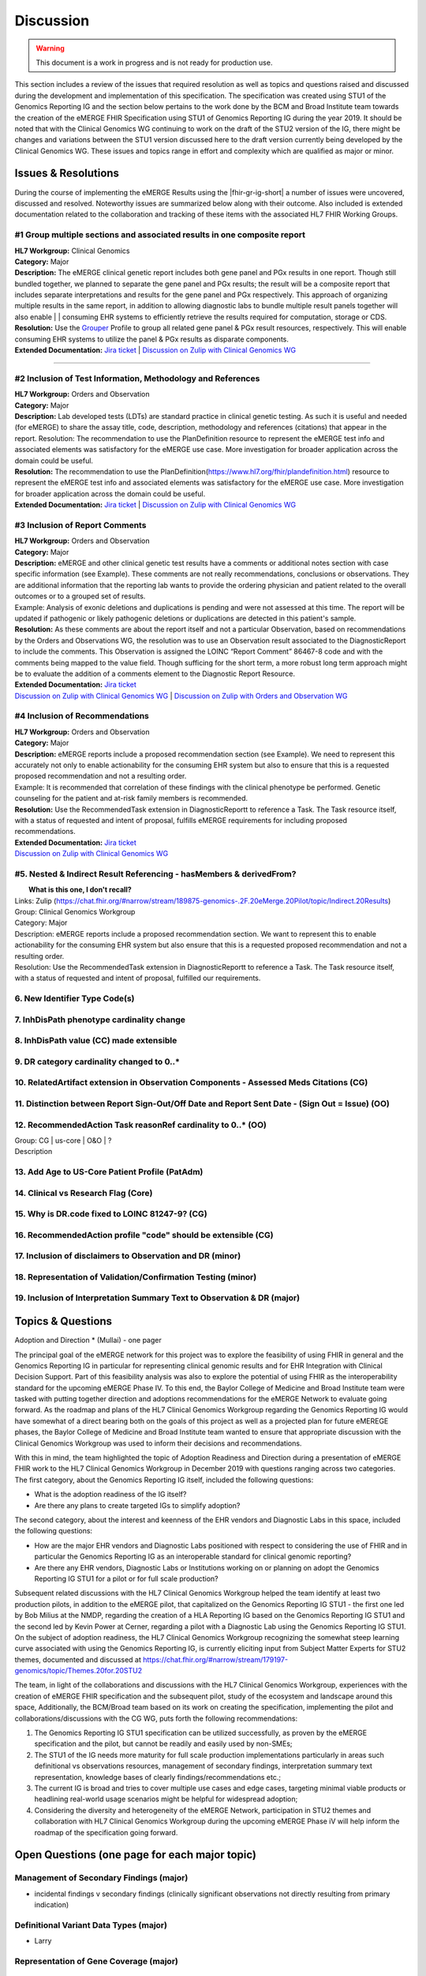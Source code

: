 .. _discussion:

Discussion
==========

.. Warning::
    This document is a work in progress and is not ready for production use.

This section includes a review of the issues that required resolution as well as topics and questions raised and discussed during the development and implementation of this specification. The specification was created using STU1 of the Genomics Reporting IG and the section below pertains to the work done by the BCM and Broad Institute team towards the creation of the eMERGE FHIR Specification using STU1 of Genomics Reporting IG during the year 2019. It should be noted that with the Clinical Genomics WG continuing to work on the draft of the STU2 version of the IG, there might be changes and variations between the STU1 version discussed here to the draft version currently being developed by the Clinical Genomics WG.
These issues and topics range in effort and complexity which are qualified as major or minor.

Issues & Resolutions
--------------------
During the course of implementing the eMERGE Results using the |fhir-gr-ig-short| a number of issues were uncovered, discussed and resolved. Noteworthy issues are summarized below along with their outcome. Also included is extended documentation related to the collaboration and tracking of these items with the associated HL7 FHIR Working Groups.

#1 Group multiple sections and associated results in one composite report
^^^^^^^^^^^^^^^^^^^^^^^^^^^^^^^^^^^^^^^^^^^^^^^^^^^^^^^^^^^^^^^^^^^^^^^^^

| **HL7 Workgroup:** Clinical Genomics
| **Category:** Major
| **Description:** The eMERGE clinical genetic report includes both gene panel and PGx results in one report. Though still bundled together, we planned to separate the gene panel and PGx results; the result will be a composite report that includes separate interpretations and results for the gene panel and PGx respectively.  This approach of organizing multiple results in the same report, in addition to allowing diagnostic labs to bundle multiple result panels together will also enable | | consuming EHR systems to efficiently retrieve the results required for computation, storage or CDS.
| **Resolution:** Use the `Grouper <http://hl7.org/fhir/uv/genomics-reporting/grouper.html>`_ Profile to group all related gene panel & PGx result resources, respectively. This will enable consuming EHR systems to utilize the panel & PGx results as disparate components.
| **Extended Documentation:** `Jira ticket  <https://jira.hl7.org/browse/FHIR-19828?filter=-2>`_ | `Discussion on Zulip with Clinical Genomics WG  <https://chat.fhir.org/#narrow/stream/189875-genomics-.2F.20eMerge.20Pilot/topic/FHIR.20representation.20of.20a.20genetics.20test.20with.20multiple.20test.2E.2E.2E>`_

-----

#2 Inclusion of Test Information, Methodology and References
^^^^^^^^^^^^^^^^^^^^^^^^^^^^^^^^^^^^^^^^^^^^^^^^^^^^^^^^^^^^

| **HL7 Workgroup:** Orders and Observation
| **Category:** Major
| **Description:** Lab developed tests (LDTs) are standard practice in clinical genetic testing. As such it is useful and needed (for eMERGE) to share the assay title, code, description, methodology and references (citations) that appear in the report. Resolution: The recommendation to use the PlanDefinition resource to represent the eMERGE test info and associated elements was satisfactory for the eMERGE use case. More investigation for broader application across the domain could be useful.
| **Resolution:** The recommendation to use the PlanDefinition(https://www.hl7.org/fhir/plandefinition.html) resource to represent the eMERGE test info and associated elements was satisfactory for the eMERGE use case. More investigation for broader application across the domain could be useful.
| **Extended Documentation:** `Jira ticket <https://jira.hl7.org/browse/FHIR-19827?filter=-2>`_ | `Discussion on Zulip with Clinical Genomics WG  <https://chat.fhir.org/#narrow/stream/189875-genomics-.2F.20eMerge.20Pilot/topic/Report.20Sections>`_

#3 Inclusion of Report Comments
^^^^^^^^^^^^^^^^^^^^^^^^^^^^^^^

| **HL7 Workgroup:** Orders and Observation
| **Category:** Major
| **Description:** eMERGE and other clinical genetic test results have a comments or additional notes section with case specific information (see Example). These comments are not really recommendations, conclusions or observations. They are additional information that the reporting lab wants to provide the ordering physician and patient related to the overall outcomes or to a grouped set of results.
| Example: Analysis of exonic deletions and duplications is pending and were not assessed at this time. The report will be updated if pathogenic or likely pathogenic deletions or duplications are detected in this patient's sample.
| **Resolution:** As these comments are about the report itself and not a particular Observation, based on recommendations by the Orders and Observations WG, the resolution was to use an Observation result associated to the DiagnosticReport to include the comments. This Observation is assigned the LOINC “Report Comment” 86467-8 code and with the comments being mapped to the value field. Though sufficing for the short term, a more robust long term approach might be to evaluate the addition of a comments element to the Diagnostic Report Resource.
| **Extended Documentation:** `Jira ticket <https://jira.hl7.org/browse/FHIR-22830?filter=-2>`_
| `Discussion on Zulip with Clinical Genomics WG  <https://chat.fhir.org/#narrow/stream/189875-genomics-.2F.20eMerge.20Pilot/topic/Report.20Comments>`_ | `Discussion on Zulip with Orders and Observation WG <https://chat.fhir.org/#narrow/stream/179256-Orders-and.20Observation.20WG/topic/Notes.20on.20Observations.20and.20DR/near/173777260>`_

#4 Inclusion of Recommendations
^^^^^^^^^^^^^^^^^^^^^^^^^^^^^^^

| **HL7 Workgroup:** Orders and Observation
| **Category:** Major
| **Description:** eMERGE reports include a proposed recommendation section (see Example).  We need to represent this accurately not only to enable actionability for the consuming EHR system but also to ensure that this is a requested proposed recommendation and not a resulting order.
| Example: It is recommended that correlation of these findings with the clinical phenotype be performed. Genetic counseling for the patient and at-risk family members is recommended.
| **Resolution:** Use the RecommendedTask extension in DiagnosticReportt to reference a Task. The Task resource itself, with a status of requested and intent of proposal, fulfills eMERGE requirements for including proposed recommendations.
| **Extended Documentation:** `Jira ticket <https://jira.hl7.org/browse/FHIR-22830?filter=-2>`_
| `Discussion on Zulip with Clinical Genomics WG  <https://chat.fhir.org/#narrow/stream/189875-genomics-.2F.20eMerge.20Pilot/topic/Report.20Comments>`_


#5. Nested & Indirect Result Referencing - hasMembers & derivedFrom?
^^^^^^^^^^^^^^^^^^^^^^^^^^^^^^^^^^^^^^^^^^^^^^^^^^^^^^^^^^^^^^^^^^^^

|  **What is this one, I don't recall?**
| Links: Zulip (https://chat.fhir.org/#narrow/stream/189875-genomics-.2F.20eMerge.20Pilot/topic/Indirect.20Results)
| Group: Clinical Genomics Workgroup
| Category: Major
| Description: eMERGE reports include a proposed recommendation section.  We want to represent this to enable actionability for the consuming EHR system but also ensure that this is a requested proposed recommendation and not a resulting order.
| Resolution: Use the RecommendedTask extension in DiagnosticReportt to reference a Task. The Task resource itself, with a status of requested and intent of proposal, fulfilled our requirements.

6. New Identifier Type Code(s)
^^^^^^^^^^^^^^^^^^^^^^^^^^^^^^

7. InhDisPath phenotype cardinality change
^^^^^^^^^^^^^^^^^^^^^^^^^^^^^^^^^^^^^^^^^^

8. InhDisPath value (CC) made extensible
^^^^^^^^^^^^^^^^^^^^^^^^^^^^^^^^^^^^^^^^

9. DR category cardinality changed to 0..*
^^^^^^^^^^^^^^^^^^^^^^^^^^^^^^^^^^^^^^^^^^

10. RelatedArtifact extension in Observation Components - Assessed Meds Citations (CG)
^^^^^^^^^^^^^^^^^^^^^^^^^^^^^^^^^^^^^^^^^^^^^^^^^^^^^^^^^^^^^^^^^^^^^^^^^^^^^^^^^^^^^^

11. Distinction between Report Sign-Out/Off Date and Report Sent Date - (Sign Out = Issue) (OO)
^^^^^^^^^^^^^^^^^^^^^^^^^^^^^^^^^^^^^^^^^^^^^^^^^^^^^^^^^^^^^^^^^^^^^^^^^^^^^^^^^^^^^^^^^^^^^^^

12. RecommendedAction Task reasonRef cardinality to 0..* (OO)
^^^^^^^^^^^^^^^^^^^^^^^^^^^^^^^^^^^^^^^^^^^^^^^^^^^^^^^^^^^^^

| Group: CG | us-core | O&O | ?
| Description


13. Add Age to US-Core Patient Profile (PatAdm)
^^^^^^^^^^^^^^^^^^^^^^^^^^^^^^^^^^^^^^^^^^^^^^^

14. Clinical vs Research Flag (Core)
^^^^^^^^^^^^^^^^^^^^^^^^^^^^^^^^^^^^

15. Why is DR.code fixed to LOINC 81247-9? (CG)
^^^^^^^^^^^^^^^^^^^^^^^^^^^^^^^^^^^^^^^^^^^^^^^

16. RecommendedAction profile "code" should be extensible (CG)
^^^^^^^^^^^^^^^^^^^^^^^^^^^^^^^^^^^^^^^^^^^^^^^^^^^^^^^^^^^^^^

17. Inclusion of disclaimers to Observation and DR  (minor)
^^^^^^^^^^^^^^^^^^^^^^^^^^^^^^^^^^^^^^^^^^^^^^^^^^^^^^^^^^^

18. Representation of Validation/Confirmation Testing  (minor)
^^^^^^^^^^^^^^^^^^^^^^^^^^^^^^^^^^^^^^^^^^^^^^^^^^^^^^^^^^^^^^

19. Inclusion of Interpretation Summary Text to Observation & DR  (major)
^^^^^^^^^^^^^^^^^^^^^^^^^^^^^^^^^^^^^^^^^^^^^^^^^^^^^^^^^^^^^^^^^^^^^^^^^


Topics & Questions
------------------
Adoption and Direction *  (Mullai) - one pager

The principal goal of the eMERGE network for this project was to explore the feasibility of using FHIR in general and the Genomics Reporting IG in particular for representing clinical genomic results and for EHR Integration with Clinical Decision Support. Part of this feasibility analysis was also to explore the potential of using FHIR as the interoperability standard for the upcoming eMERGE Phase IV. To this end, the Baylor College of Medicine and Broad Institute team were tasked with putting together direction and adoptions recommendations for the eMERGE Network to evaluate going forward.   As the roadmap and plans of the HL7 Clinical Genomics Workgroup  regarding  the Genomics Reporting IG would have somewhat of a direct bearing both on the goals of this project as well as a projected plan for future eMEREGE phases, the Baylor College of Medicine and Broad Institute team wanted to ensure that appropriate discussion with the Clinical Genomics Workgroup was used to inform their decisions and recommendations.

With this in mind, the  team highlighted the topic of Adoption Readiness and Direction  during a presentation of eMERGE FHIR work to  the  HL7 Clinical Genomics Workgroup in December 2019 with questions ranging across two categories.  The first category, about the Genomics Reporting IG itself, included the following questions:

- What is the adoption readiness of the IG itself?
- Are there any plans to create targeted IGs to simplify adoption?

The second category, about the interest and keenness of the EHR vendors and Diagnostic Labs  in this space, included the following questions:

- How  are  the major EHR vendors  and Diagnostic Labs positioned with respect to considering the use of FHIR and in particular the Genomics Reporting IG as an interoperable standard for clinical genomic reporting?
- Are there any EHR vendors, Diagnostic Labs or Institutions working on or planning on adopt the Genomics Reporting IG STU1 for a pilot or for full scale production?


Subsequent related discussions with the HL7 Clinical Genomics Workgroup helped the team identify at least two production pilots, in addition to the eMERGE pilot,  that capitalized on the Genomics Reporting IG STU1 - the first one led by Bob Milius at the NMDP, regarding the creation of a HLA Reporting IG based on the Genomics Reporting IG STU1 and the second led by Kevin Power at Cerner, regarding a pilot with a Diagnostic Lab using the Genomics Reporting IG STU1.
On the subject of adoption readiness, the HL7 Clinical Genomics Workgroup recognizing the somewhat steep learning curve associated with using the Genomics Reporting IG, is currently eliciting input from Subject Matter Experts for STU2 themes, documented and discussed at https://chat.fhir.org/#narrow/stream/179197-genomics/topic/Themes.20for.20STU2

The team, in light of the collaborations and discussions with the HL7 Clinical Genomics Workgroup, experiences with the creation of eMERGE FHIR specification and the subsequent pilot, study of the ecosystem and landscape around this space,
Additionally, the BCM/Broad team based on its work on creating the specification, implementing the pilot and collaborations/discussions with the CG WG, puts forth the following recommendations:

1. The Genomics Reporting IG STU1 specification can be utilized successfully, as proven by the eMERGE specification and the pilot, but cannot be readily and easily used by non-SMEs;
2. The STU1 of the IG needs more maturity for full scale production implementations particularly in areas such definitional vs observations resources,  management of secondary findings, interpretation summary text representation, knowledge bases of clearly findings/recommendations etc.;
3. The current IG is broad and tries to cover multiple use cases and edge cases, targeting minimal viable products or headlining real-world usage scenarios might be helpful for widespread adoption;
4. Considering the diversity and heterogeneity of the eMERGE Network, participation in STU2 themes and collaboration with HL7 Clinical Genomics Workgroup during the upcoming eMERGE Phase iV will help inform the roadmap of the specification going forward.

Open Questions  (one page for each major topic)
-----------------------------------------------

Management of Secondary Findings  (major)
^^^^^^^^^^^^^^^^^^^^^^^^^^^^^^^^^^^^^^^^^

- incidental findings v secondary findings  (clinically significant observations not directly resulting from primary indication)

Definitional Variant Data Types  (major)
^^^^^^^^^^^^^^^^^^^^^^^^^^^^^^^^^^^^^^^^
- Larry

Representation of Gene Coverage (major)
^^^^^^^^^^^^^^^^^^^^^^^^^^^^^^^^^^^^^^^
  - Mullai

Need for computational representation of tests (major)
^^^^^^^^^^^^^^^^^^^^^^^^^^^^^^^^^^^^^^^^^^^^^^^^^^^^^^








.. COMMENTING OUT BELOW UNTIL WE DECIDE WETHER IT BELONGS AND TO WHAT LEVEL OF DEPTH
..
.. Test Result Scope
.. ^^^^^^^^^^^^^^^^^
.. TODO Consider adding this to the discussion spec at a high level. No need for a detailed writeups.
..
.. -- Talk about scope but keep it minimal - revisit how to discuss this.
..
..
.. Below are the various use cases that this eMERGE specification supports.
..
.. Included in eMERGE III Results
.. """""""""""""""""""""""""""""""
.. * Postive Gene Panel results
..     * SNP finding positive  (note about CNV finding challenges)
..     * Positive for secondary findings only
..     * Positive for both primary indication and secondary findings
.. * Negative Gene Panel results
.. * Nested PGx results reporting
.. * Custom gene and SNP list for clinical site (covered by plan definition approach)
..
.. Potential Future Use Cases
.. """"""""""""""""""""""""""""
.. * PRS results (discussed but not supported)
.. * Research only reports (discussed but not supported)
